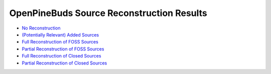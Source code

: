 ==========================================
OpenPineBuds Source Reconstruction Results
==========================================

* `No Reconstruction <reconstruction-results/no-sources.rst>`_

* `(Potentially Relevant) Added Sources <reconstruction-results/added-sources.rst>`_

* `Full Reconstruction of FOSS Sources <reconstruction-results/full-foss-sources.rst>`_

* `Partial Reconstruction of FOSS Sources <reconstruction-results/partial-foss-sources.rst>`_

* `Full Reconstruction of Closed Sources <reconstruction-results/full-closed-sources.rst>`_

* `Partial Reconstruction of Closed Sources <reconstruction-results/partial-closed-sources.rst>`_
